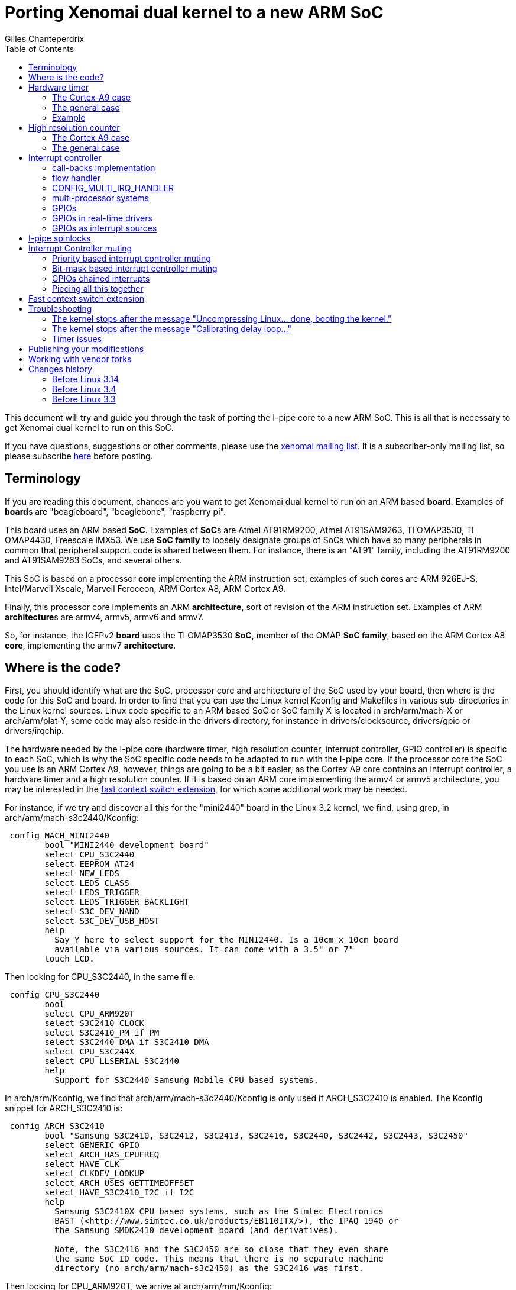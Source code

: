 :author:	Gilles Chanteperdrix
:categories:	Core
:tags:		i-pipe, arm
:toc:

Porting Xenomai dual kernel to a new ARM SoC
============================================

This document will try and guide you through the task of porting
the I-pipe core to a new ARM SoC. This is all that is necessary to get
Xenomai dual kernel to run on this SoC.

If you have questions, suggestions or other comments, please use the
mailto:xenomai@xenomai.org[xenomai mailing list]. It is a
subscriber-only mailing list, so please subscribe
https://xenomai.org/mailman/listinfo/xenomai/[here] before posting.

[[terminology]]
Terminology
-----------

If you are reading this document, chances are you want to get Xenomai
dual kernel to run on an ARM based *board*. Examples of **board**s are
"beagleboard", "beaglebone", "raspberry pi".

This board uses an ARM based *SoC*. Examples of **SoC**s are Atmel
AT91RM9200, Atmel AT91SAM9263, TI OMAP3530, TI OMAP4430, Freescale
IMX53. We use *SoC family* to loosely designate groups of SoCs which
have so many peripherals in common that peripheral support code is
shared between them. For instance, there is an "AT91" family,
including the AT91RM9200 and AT91SAM9263 SoCs, and several others.

This SoC is based on a processor *core* implementing the ARM instruction
set, examples of such **core**s are ARM 926EJ-S, Intel/Marvell Xscale,
Marvell Feroceon, ARM Cortex A8, ARM Cortex A9.

Finally, this processor core implements an ARM *architecture*, sort of
revision of the ARM instruction set. Examples of ARM **architecture**s are
armv4, armv5, armv6 and armv7.

So, for instance, the IGEPv2 *board* uses the TI OMAP3530 *SoC*,
member of the OMAP *SoC family*, based on the ARM Cortex A8 *core*,
implementing the armv7 *architecture*.

[[where-is-the-code]]
Where is the code?
------------------

First, you should identify what are the SoC, processor core and
architecture of the SoC used by your board, then where is the code for
this SoC and board. In order to find that you can use the Linux kernel
Kconfig and Makefiles in various sub-directories in the Linux kernel
sources. Linux code specific to an ARM based SoC or SoC family X is
located in arch/arm/mach-X or arch/arm/plat-Y, some code may also reside
in the drivers directory, for instance in drivers/clocksource,
drivers/gpio or drivers/irqchip.

The hardware needed by the I-pipe core (hardware timer, high resolution
counter, interrupt controller, GPIO controller) is specific to each SoC,
which is why the SoC specific code needs to be adapted to run with the
I-pipe core. If the processor core the SoC you use is an ARM Cortex A9,
however, things are going to be a bit easier, as the Cortex A9 core
contains an interrupt controller, a hardware timer and a high resolution
counter. If it is based on an ARM core implementing the armv4 or armv5
architecture, you may be interested in the
link:#Fast_context_switch_extension[fast context switch extension], for
which some additional work may be needed.

For instance, if we try and discover all this for the "mini2440" board
in the Linux 3.2 kernel, we find, using grep, in
arch/arm/mach-s3c2440/Kconfig:

-------------------------------------------------------------------------------
 config MACH_MINI2440
	bool "MINI2440 development board"
	select CPU_S3C2440
	select EEPROM_AT24
	select NEW_LEDS
	select LEDS_CLASS
	select LEDS_TRIGGER
	select LEDS_TRIGGER_BACKLIGHT
	select S3C_DEV_NAND
	select S3C_DEV_USB_HOST
	help
	  Say Y here to select support for the MINI2440. Is a 10cm x 10cm board
	  available via various sources. It can come with a 3.5" or 7"
	touch LCD.
-------------------------------------------------------------------------------

Then looking for CPU_S3C2440, in the same file:

-------------------------------------------------------------------------------
 config CPU_S3C2440
	bool
	select CPU_ARM920T
	select S3C2410_CLOCK
	select S3C2410_PM if PM
	select S3C2440_DMA if S3C2410_DMA
	select CPU_S3C244X
	select CPU_LLSERIAL_S3C2440
	help
	  Support for S3C2440 Samsung Mobile CPU based systems.
-------------------------------------------------------------------------------

In arch/arm/Kconfig, we find that arch/arm/mach-s3c2440/Kconfig is only
used if ARCH_S3C2410 is enabled. The Kconfig snippet for ARCH_S3C2410
is:

-------------------------------------------------------------------------------
 config ARCH_S3C2410
	bool "Samsung S3C2410, S3C2412, S3C2413, S3C2416, S3C2440, S3C2442, S3C2443, S3C2450"
	select GENERIC_GPIO
	select ARCH_HAS_CPUFREQ
	select HAVE_CLK
	select CLKDEV_LOOKUP
	select ARCH_USES_GETTIMEOFFSET
	select HAVE_S3C2410_I2C if I2C
	help
	  Samsung S3C2410X CPU based systems, such as the Simtec Electronics
	  BAST (<http://www.simtec.co.uk/products/EB110ITX/>), the IPAQ 1940 or
	  the Samsung SMDK2410 development board (and derivatives).

	  Note, the S3C2416 and the S3C2450 are so close that they even share
	  the same SoC ID code. This means that there is no separate machine
	  directory (no arch/arm/mach-s3c2450) as the S3C2416 was first.
-------------------------------------------------------------------------------

Then looking for CPU_ARM920T, we arrive at arch/arm/mm/Kconfig:

-------------------------------------------------------------------------------
 config CPU_ARM920T
	bool "Support ARM920T processor" if ARCH_INTEGRATOR
	select CPU_32v4T
	select CPU_ABRT_EV4T
	select CPU_PABRT_LEGACY
	select CPU_CACHE_V4WT
	select CPU_CACHE_VIVT
	select CPU_CP15_MMU
	select CPU_COPY_V4WB if MMU
	select CPU_TLB_V4WBI if MMU
	help
	  The ARM920T is licensed to be produced by numerous vendors,
	  and is used in the Cirrus EP93xx and the Samsung S3C2410.

	  Say Y if you want support for the ARM920T processor.
	  Otherwise, say N.
-------------------------------------------------------------------------------

So, finally, the "mini2440" board uses the Samsung S3C2440 *SoC*, member
of the Samsung S3C2410 *SoC family*, based on an ARM 920T *core*,
implementing the armv4 *architecture*.

In order to find where is the code for this SoC, we have to look for the
following symbols in Makefiles under the arch/arm directory:
-------------------------------------------------------------------------------
 CONFIG_MACH_MINI2440
 CONFIG_CPU_S3C2440
 CONFIG_ARCH_S3C2410
-------------------------------------------------------------------------------

The CONFIG_ARCH_S3C2410 symbols also gets the following symbol defined:
-------------------------------------------------------------------------------
 CONFIG_PLAT_S3C24XX
-------------------------------------------------------------------------------

Finding this out may be a bit hard, but a simple way is to grep
CONFIG_PLAT in the kernel configuration file (.config).

So, finally, exploring the arch/arm/Makefile, we find:

-------------------------------------------------------------------------------
 machine-$(CONFIG_ARCH_S3C2410) := s3c2410 s3c2412 s3c2416 s3c2440 s3c2443

 plat-$(CONFIG_PLAT_S3C24XX) := s3c24xx samsung
-------------------------------------------------------------------------------

Which tells us that files in the following directories are used for the
"mini2440" board:
-------------------------------------------------------------------------------
 arch/arm/mach-s3c2410
 arch/arm/mach-s3c2412
 arch/arm/mach-s3c2416
 arch/arm/mach-s3c2440
 arch/arm/mach-s3c2443
 arch/arm/plat-s3c24xx
 arch/arm/plat-samsung
-------------------------------------------------------------------------------

The file really specific to the "mini2440" board being:
arch/arm/mach-s3c2440/mach-mini2440.c In particular, it contains the
MACHINE_START/MACHINE_END declaration which will be useful in the rest
of this document.

[[hardware-timer]]
Hardware timer
--------------

In order to implement its timer services, Xenomai needs a hardware timer
which can be programmed to tick, as precisely as possible, at a certain
date. In other words, a timer programmable in one-shot mode. Support for
this hardware timer is provided by the I-pipe core patch in the form of
a structure of type "struct ipipe_timer".

On ARM, for most SoCs, the hardware timer details are specific to each
SoC or SoC family, so, this "struct ipipe_timer" must be added on a SoC
per SoC basis. There are several ways, however, to provide this
structure to the I-pipe core.

[[the-cortex-a9-case]]
The Cortex-A9 case
~~~~~~~~~~~~~~~~~~

If the SoC you use is not based on the ARM Cortex A9 core, skip to the
link:#The_general_case[next section]. In case of SoCs based on the ARM
Cortex A9 core, the hardware timer is provided by the processor core,
and not specific to the SoC, so, the timer code has already been
modified to provide the "struct ipipe_timer" structure to the I-pipe
core, in the file arch/arm/kernel/smp_twd.c. However, you should make
sure that the Linux kernel compiles and uses the ARM Cortex A9 hardware
timer code when compiled for the SoC you use.

For that, you should make sure that the smp_twd timer is
registered. If your board uses device tree, you should see if it
declares a clock source with a "compatible" string containing
"twd-timer". If your board uses a static board file, starting with
link:#before_3.3[Linux 3.3] it should call the
twd_local_timer_register() function.

If the SoC you use does not use the smp_twd timer and there is no
kernel configuration option allowing to select it, you will have to
register per-cpu timers using link:#The_general_case[next section].

Another issue with the Cortex A9 hardware timer is that Linux support
code for this timer, when patched with the I-pipe core patch, gives
imprecise timer frequency calibration results, resulting in timer
issues (namely, early shots). In order to avoid this imprecise
calibration, the Linux kernel allows passing the known frequency of
the smp_twd timer.

Starting with Linux 3.8, this clock frequency may be passed through
the device tree if the smp_twd timer is registered through the device
tree. If the timer is registered statically, starting with
link:#before_3.3[Linux 3.3] the smp_twd timer could get the frequency
from a clock named "smp_twd".

So, early I-pipe core patches contained declarations of the "smp_twd"
clock for the various supported SoCs. This declaration was SoC
specific, since the clocks implementation was specific to each SoC,
but usually, adding this new clock meant declaring a new structure for
it, and registering this structure in an array. For instance, in the
case of OMAP4430, arch/arm/mach-omap2/clock44xx_data.c was modified to
add the code:

-------------------------------------------------------------------------------
 static struct clk smp_twd = {
       .name           = "smp_twd",
       .parent         = &dpll_mpu_ck,
       .ops            = &clkops_null,
       .fixed_div      = 2,
       .recalc         = &omap_fixed_divisor_recalc,
 };

 /* ... */

	CLK(NULL,               "smp_twd",      &smp_twd,               CK_443X),
-------------------------------------------------------------------------------

In the case of the mx6q, we added to arch/arm/mach-imx/clock-imx6q.c the
following code:

-------------------------------------------------------------------------------
 static unsigned long twd_clk_get_rate(struct clk *clk)
 {
	return clk_get_rate(clk->parent) / 2;
 }

 static struct clk twd_clk = {
	.parent = &arm_clk,
	.get_rate = twd_clk_get_rate,
 };

 /* ... */

	_REGISTER_CLOCK(NULL, "smp_twd", twd_clk),
-------------------------------------------------------------------------------

[[the-general-case]]
The general case
~~~~~~~~~~~~~~~~

You should look for the hardware timer support code for your SoC.
Usually, this may be found in drivers/clocksource or
arch/arm/mach-X/time.c or arch/arm/plat-Y/time.c. Starting with Linux
3.9, the timer devices may be registered via device tree. If your
board uses a device tree file, look for a device with a compatible
string containing "-timer" and try and find the corresponding file in
one of the places mentioned above.

For a long time, now, Linux has been using the "clock_event"
infrastructure as the preferred way to provide support for a SoC
hardware timer.

So, if your board does not use a device tree file, you can first try
to look for the definition of a variable of type "struct
clock_event_device".

If that does not work, the way to systematically find the timer used
by your board if it does not use a device tree file is to start from
the board file (usually arch/arm/mach-X/board-Y.c) for your board, and
in between the MACHINE_START/MACHINE_END declarations, look at the
variable used for the "timer" member. This variable is of type "struct
sys_timer" and contains at least one call-back named "init". The place
where this function is implemented is usually where you will find the
timer support code.

For instance, in the case of the mini2440 board, the board file is
arch/arm/mach-s3c2440/mach-mini2440.c and contains the code:

-------------------------------------------------------------------------------
 MACHINE_START(MINI2440, "MINI2440")
	/* Maintainer: Michel Pollet <buserror@gmail.com> */
	.atag_offset    = 0x100,
	.map_io         = mini2440_map_io,
	.init_machine   = mini2440_init,
	.init_irq       = s3c24xx_init_irq,
	.timer          = &s3c24xx_timer,
 MACHINE_END
-------------------------------------------------------------------------------

So, we should look for the definition of the "s3c24xx_timer" variable.
This variable is defined in arch/arm/plat-samsung/time.c and the "init"
member is "s3c2410_timer_init", defined in the same file.

Now, if the hardware timer support code uses the "clock_event"
infrastructure, and, additionally, implements support for the one-shot
mode (the "features" member of the clock_event_device structure contains
CLOCK_EVT_FEAT_ONESHOT), your job will be easy. Otherwise, you should
find the SoC data-sheet or reference guide containing the documentation
for the hardware timer registers, and try to find out what type it is
(decrementer or free-running counter with match register), and how to
use it in one-shot mode.

You have to decide finally if you choose to share the hardware timer
used by Linux with Xenomai, or if you are going to use a different
hardware timer (some SoC have several hardware timers available). As a
rule of thumb, if you are going to implement
link:#Interrupt_Controller_muting[interrupt controller muting], it is
better to use a different hardware timer for Linux and Xenomai,
otherwise it is better to use the same timer.

The "struct ipipe_timer" structure, defined in
include/linux/ipipe_tickdev.h contains the following members:

* `int irq`

This is the number of the irq used for the timer interrupt. Providing it
is mandatory.

* `void (*request)(struct ipipe_timer *timer, int steal)`

This call-back is called by the I-pipe core when Xenomai starts using
the hardware timer. It should set the hardware timer to one-shot mode.
The "steal" parameter is true if Xenomai is starting to use a timer
which was already in use by Linux.

If the hardware timer support code for Linux uses the clock_event
infrastructure, supports one-shot mode, and the I-pipe core is going to
use the same timer as Linux, this call-back may be omitted, the I-pipe
core is going to use a default call-back which calls the "set_mode"
member of the clock_event_device structure.

* `int (*set)(unsigned long ticks, void *timer)`

This call-back is called by the I-pipe core every time Xenomai needs to
reprogram the hardware timer. It should program the hardware timer to
elapse in "ticks" ticks. For instance, if the hardware timer is based on
a decrementer, this call-back should set the decrementer register with
the "ticks" value. If the hardware timer is based on a free-running
counter and a match register, this call-back should set the match
register to the sum of the current value of the free-running counter and
the "ticks" parameter. This function should return 0 in case of success
or a negative value in case of too short delay (in case of a
free-running counter and a match register, this can be detected by
re-reading the free-running counter after having programmed the match
register, if the free-running counter has now passed the match register
value, the delay was too short, and the programming may have failed).

If the hardware timer support code for Linux uses the clock_event
infrastructure, supports one-shot mode, and the I-pipe core is going to
use the same timer as Linux, this call-back may be omitted, the I-pipe
core is going to use the "set_next_event" member of the
clock_event_device structure. Care must be taken however that this
call-back is called from Xenomai context, so the set_next_event should
not call any Linux services, such as spinlock services, otherwise a
separate call-back must be implemented (or in case of a spinlock, the
spinlock turned into an link:#I_Pipe_spinlocks[I-pipe spinlock]).

* `void (*ack)(void)`

This call-back is called by the I-pipe core upon timer interrupt, and it
should acknowledge the timer interrupt at hardware timer level. It is
almost always necessary to provide this call-back.

If the hardware timer is shared with Linux, the code to do this is
generally contained in the Linux timer interrupt, so the Linux timer
interrupt should be modified to only acknowledge the timer interrupt if
the timer is not controlled by Xenomai. See the link:#Example[example]
for a way to do this avoiding to duplicate the timer acknowledgement
code.

* `void (*release)(struct ipipe_timer *timer)`

This call-back is called by the I-pipe core when Xenomai stops
controlling the hardware timer. It should restore the timer to its state
at the time when the "request" call-back was called. For instance, if
the timer was running in periodic mode, and the "request" call-back put
it in one-shot mode, this call-back should set it again to periodic
mode.

If the hardware timer support code for Linux uses the clock_event
infrastructure, supports one-shot mode, and the I-pipe core is going to
use the same timer as Linux, this call-back may be omitted, the I-pipe
core is going to use a default call-back which calls the "set_mode"
member of the clock_event_device structure.

* `const char *name`

Name of the timer, for information printed in the /proc/xenomai/timer
file.

If the hardware timer support code for Linux uses the clock_event
infrastructure and the I-pipe core is going to use the same timer as
Linux, this variable may be omitted, the same name as the Linux
clock_event device will be used.

* `unsigned rating`

"rating" of the timer. If support for several hardware timers is
provided with different ratings, the one with the highest rating will be
used by Xenomai.

If the hardware timer support code for Linux uses the clock_event
infrastructure and the I-pipe core is going to use the same timer as
Linux, this variable may be omitted, the same value as the Linux
clock_event device will be used.

* `unsigned long freq`

frequency of the hardware timer. Generally this value should be obtained
from the clock framework (using the function clk_get_rate and the
"struct clk" pointer to the clock used by the timer).

If the hardware timer support code for Linux uses the clock_event
infrastructure and the I-pipe core is going to use the same timer as
Linux, this variable may be omitted, the same value as the Linux
clock_event device will be used.

* `unsigned min_delay_ticks`

The hardware timer minimum delay as a count of ticks. Almost all timers
based on free-running counters and match register have a threshold below
which they can not be programmed. When you program such a timer with a
too short value, the free-running counter will need to wrap before it
matches the match register again, so the timer will appear to be stopped
for a long time, then suddenly restart.

In case when this minimum delay is known as a real-time duration and not
a count of ticks, the "ipipe_timer_ns2ticks" can be used, the "freq"
member of the "struct ipipe_timer" structure must have been set prior to
that.

If the hardware timer support code for Linux uses the clock_event
infrastructure and the I-pipe core is going to use the same timer as
Linux, this variable may be omitted, the same value as the Linux
clock_event device will be used.

* `const struct cpumask *cpumask`

A cpumask containing the set of cpus where this timer will be run. On
SMP systems, there should be several "struct ipipe_timer" structures
defined, each with only one cpu in the cpumask member.

If the hardware timer support code for Linux uses the clock_event
infrastructure and the I-pipe core is going to use the same timer as
Linux, this variable may be omitted, the same value as the Linux
clock_event device will be used.

Once this structure is defined, there are two ways to register it to the
I-pipe core:

* if the hardware timer support code for Linux uses the clock_event
infrastructure and the I-pipe core is going to use the same hardware
timer as Linux, the member "ipipe_timer" of the "clock_event_device"
structure should be set to this structure, and the structure will be
registered by "clockevents_register_device".
* otherwise, the ipipe_timer_register service should be called, passing
a pointer to the structure.

[[example]]
Example
~~~~~~~

As an example, let us look at the OMAP3 code in the I-pipe core for
Linux 3.2. The unmodified Linux code is as this:

-------------------------------------------------------------------------------
 static irqreturn_t omap2_gp_timer_interrupt(int irq, void *dev_id)
 {
	struct clock_event_device *evt = &clockevent_gpt;

	__omap_dm_timer_write_status(&clkev, OMAP_TIMER_INT_OVERFLOW);

	evt->event_handler(evt);
	return IRQ_HANDLED;
 }
-------------------------------------------------------------------------------

The call to "__omap_dm_timer_write_status" acknowledges the interrupt
hardware timer level.

-------------------------------------------------------------------------------
 static struct clock_event_device clockevent_gpt = {
	.name           = "gp timer",
	.features       = CLOCK_EVT_FEAT_PERIODIC | CLOCK_EVT_FEAT_ONESHOT,
	.shift          = 32,
	.set_next_event = omap2_gp_timer_set_next_event,
	.set_mode       = omap2_gp_timer_set_mode,
 };
-------------------------------------------------------------------------------

This shows that the Linux hardware timer support code supports one-shot
mode, and closer inspection reveals that omap2_gp_timer_set_next_event
does not call any Linux service which can not be called from real-time
domain, so, this timer can be shared with Xenomai. The I-pipe core
modifies this code in the following way:

-------------------------------------------------------------------------------
 static void omap2_gp_timer_ack(void)
 {
	__omap_dm_timer_write_status(&clkev, OMAP_TIMER_INT_OVERFLOW);
 }

 static irqreturn_t omap2_gp_timer_interrupt(int irq, void *dev_id)
 {
	struct clock_event_device *evt = &clockevent_gpt;

	if (!clockevent_ipipe_stolen(evt))
		omap2_gp_timer_ack();

	evt->event_handler(evt);
	return IRQ_HANDLED;
 }

 #ifdef CONFIG_IPIPE
 static struct ipipe_timer omap_itimer = {
	.ack = omap2_gp_timer_ack,
 };
 #endif /* CONFIG_IPIPE */

 static struct clock_event_device clockevent_gpt = {
	.name           = "gp timer",
	.features       = CLOCK_EVT_FEAT_PERIODIC | CLOCK_EVT_FEAT_ONESHOT,
	.shift          = 32,
	.set_next_event = omap2_gp_timer_set_next_event,
	.set_mode       = omap2_gp_timer_set_mode,
 };

 static void __init omap2_gp_clockevent_init(int gptimer_id,
						const char *fck_source)
 {
	/* ... */
 #ifdef CONFIG_IPIPE
	/* ... */
		omap_itimer.irq = clkev.irq;
		omap_itimer.min_delay_ticks = 3;
		clockevent_gpt.ipipe_timer = &omap_itimer;
	/* ... */
 #endif /* CONFIG_IPIPE */

	clockevents_register_device(&clockevent_gpt);

	/* ... */
 }
-------------------------------------------------------------------------------

For other examples not relying on the clock_event infrastructure, see

* arch/arm/mach-at91/at91_ipipe.c, an example of 16 bits hardware timer
based on a free-running counter and a match register, different from the
one used by Linux
* arch/arm/plat-samsung/time.c, an example of 16 bits decrementer,
shared between Linux and Xenomai, but not using the clock_event
infrastructure.

[[high-resolution-counter]]
High resolution counter
-----------------------

Since Xenomai timer management is based on a timer running in one-shot
mode, and in order for applications to be able to measure short time
intervals, a high resolution counter is needed. Again, the hardware
which can be used for such purposes depends on the SoC. Since Xenomai
originated on the x86 processor architecture, this high resolution
counter is called tsc (short for timestamp counter). As in the case of
timer management, a structure exists named "struct __ipipe_tscinfo"
which must be filled and registered to the I-pipe core. You should also
ensure that the symbol "CONFIG_IPIPE_ARM_KUSER_TSC" gets selected. For
instance, in arch/arm/Kconfig, you find:

-------------------------------------------------------------------------------
 config PLAT_SPEAR
	bool "ST SPEAr"
	select ARM_AMBA
	select ARCH_REQUIRE_GPIOLIB
	select IPIPE_ARM_KUSER_TSC if IPIPE
	select CLKDEV_LOOKUP
	select CLKSRC_MMIO
	select GENERIC_CLOCKEVENTS
	select HAVE_CLK
	help
	  Support for ST's SPEAr platform (SPEAr3xx, SPEAr6xx and  SPEAr13xx).
-------------------------------------------------------------------------------

It is possible to implement support for a high resolution counter
without CONFIG_IPIPE_ARM_KUSER_TSC, as was the case for old I-pipe
patches, and as documented in old versions of this document. However
it is deprecated, and is not be supported by Xenomai 3.

[[the-cortex-a9-case-1]]
The Cortex A9 case
~~~~~~~~~~~~~~~~~~

If the SoC you use is not based on the ARM Cortex A9 core, skip to the
link:#The_general_case_2[next section]. In case of SoCs based on the ARM
Cortex A9 core, the hardware used as high resolution counter is provided
by the ARM core (we use the Cortex A9 "global timer"), and not specific
to the SoC, so, the code has already been modified to provide the
"struct __ipipe_tscinfo" structure to the I-pipe core, in the file
arch/arm/kernel/smp_twd.c.

Before link:#before_3.4[the I-pipe core for Linux 3.4], some
additional work was needed to register this high resolution counter.

[[the-general-case-1]]
The general case
~~~~~~~~~~~~~~~~

The "struct __ipipe_tscinfo" structure, defined in
arch/arm/include/asm/ipipe.h contains the following members:

* `unsigned type`

The type, possible values are:

** IPIPE_TSC_TYPE_FREERUNNING

the tsc is based on a free-running counter

** IPIPE_TSC_TYPE_DECREMENTER

the tsc is based on a decrementer

** IPIPE_TSC_TYPE_FREERUNNING_COUNTDOWN

the tsc is based on a free-running counter, counting down

** IPIPE_TSC_TYPE_FREERUNNING_TWICE

the tsc is based on a free-running counter which needs to be read
twice (it sometimes returns wrong values, but never twice in a row)

If the hardware you have at hand is not one of these, you need to

** add a define for the type of hardware you have
(IPIPE_TSC_TYPE_SOMETHING)

** add an implementation (in assembly) for reading this counter and
extending it to a 64 bits value. See arch/arm/kernel/ipipe_tsc_asm.S and
arch/arm/kernel/ipipe_tsc.c for more details. Note that the assembly
implementation is limited in size to 96 bytes, or 24 32 bits
instructions.


* `unsigned freq`

The counter frequency

* `unsigned long counter_vaddr`

The virtual address (in kernel-space) of the counter

* `unsigned long u.counter_paddr`

The physical address of the counter

* `unsigned long u.mask`

The mask of valid bits in the counter value.

For instance 0xffffffff for a 32 bits counter, or 0xffff for a 16 bits
counter. Only a limited set of values are supported for each counter
type. If you need an unsupported value, arch/arm/kernel/ipipe_tsc.c
and arch/arm/kernel/ipipe_tsc_asm.S must be modified.

Once a variable of type `__ipipe_tscinfo` is defined, it has to be
registered to the I-pipe core with `__ipipe_tsc_register`.

For instance, in arch/arm/mach-pxa/time.c, we have:

-------------------------------------------------------------------------------
 #ifdef CONFIG_IPIPE
 static struct __ipipe_tscinfo tsc_info = {
	.type = IPIPE_TSC_TYPE_FREERUNNING,
	.counter_vaddr = (unsigned long)io_p2v(0x40A00010UL),
	.u = {
		{
			.counter_paddr = 0x40A00010UL,
			.mask = 0xffffffff,
		},
	},
 };
 #endif /* CONFIG_IPIPE */

 static void __init pxa_timer_init(void)
 {
	/* ... */
 #ifdef CONFIG_IPIPE
	tsc_info.freq = clock_tick_rate;
	__ipipe_tsc_register(&tsc_info);
 #endif /* CONFIG_IPIPE */
	/* ... */
 }
-------------------------------------------------------------------------------

Since the tsc implementation extends the precision of the underlying
hardware counter to 64 bits, it also needs to be refreshed at a lower
period than the hardware counter wrap time. This refreshing is done by
the __ipipe_tsc_update() function, which starting from
link:#before_3.14[the I-pipe core for Linux 3.14] is called periodically.

If your hardware timer is based on a 16 bits counter, it is probably
not enough, and __ipipe_tsc_update() should be called in the I-pipe
timer "set" call-back, every time the hardware timer is programmed.
which should be called often enough.

[[interrupt-controller]]
Interrupt controller
--------------------

The I-pipe core needs to interact with the SoC interrupt controller, it
uses a deferred interrupt model, which means that when an interrupt
happens, it is first acknowledged and masked at the interrupt controller
level, it will be handled then unmasked at a later time, which is
slightly different from the way Linux handles interrupt, so require deep
modifications.

Fortunately, as for timer management, interrupt controllers
specificities are embedded in the "struct irq_chip" structure, and
interactions with them are implemented in a generic way, so almost no
modifications need to be done in the SoC specific code. Though, there
are a few things to which you should pay attention.

As in the case of the timer and high resolution counter, the Cortex A9
processor core contains an interrupt controller. So, if your SoC is
based on the Cortex A9 core, you can skip to
link:#config_Multi_Irq_Handler[the CONFIG_MULTI_IRQ_HANDLER section].

Otherwise, first try and find where is the code for the interrupt
controller management. Usually, it is in drivers/irqchip,
arch/arm/mach-X/irq.c or arch/arm/plat-Y/irq.c. As for hardware timer,
the irqchip may be registered through device tree, so you should look
in the SoC device tree file for a node with one of the "compatible"
strings passed to the IRQCHIP_DECLARE macro in the kernel sources. For
a static board file, look for definitions of variables of the "struct
irq_chip" type in the board files.

[[call-backs-implementation]]
call-backs implementation
~~~~~~~~~~~~~~~~~~~~~~~~~

First look at the implementation "struct irq_chip" structure members
"irq_eoi", "irq_ack", "irq_mask", "irq_unmask". These functions will be
called from real-time domain, so should not call any Linux services. In
particular, if these functions use a spinlock (as may be useful on
multi-processor systems), this spinlock should be turned into an
link:#I_Pipe_spinlocks[I-pipe spinlock].

For an example, see arch/arm/common/gic.c

[[flow-handler]]
flow handler
~~~~~~~~~~~~

Second, look at what "flow handler" is used for handling irqs. Possible
flow handlers are "handle_level_irq", "handle_edge_irq",
"handle_fasteoi_irq", "handle_percpu_devid_irq", etc...

If the flow handler is "handle_fasteoi_irq" the implementation of the
"struct irq_chip" members should be modified:

* the irq_mask handler should call ipipe_lock_irq before accessing the
interrupt controller registers
* the irq_unmpask handler should call ipipe_unlock_irq after having
accessed the interrupt controller registers
* an irq_hold handler should be added (when CONFIG_IPIPE is enabled)
having the same effect as the irq_mask handler (but without the call to
ipipe_lock_irq), and the irq_eoi handler.
* an irq_release handler should be added (when CONFIG_IPIPE is enabled)
having the same effect as the irq_unmask handler, without the call to
ipipe_unlock_irq.

For an example of such modifications, see arch/arm/common/gic.c

If the flow handler is "handle_edge_irq", and the systems locks up when
the first interrupt happens, try replacing "handle_edge_irq" with
"handle_level_irq".

[[config-multi-irq-handler]]
CONFIG_MULTI_IRQ_HANDLER
~~~~~~~~~~~~~~~~~~~~~~~~

If the SoC you use enables this option, look in the board file between
the MACHINE_START and MACHINE_END declarations for the "handle_irq"
member. The implementation of this function should be in the interrupt
controller file, and should be a loop decoding interrupts numbers by
reading hardware registers, and calling "handle_IRQ".

You should make sure that the code does not call any Linux functions
forbidden to real-time domain, then replace the call to "handle_IRQ",
with a call to "ipipe_handle_multi_irq".

On SMP systems, the call to "handle_IPI" should be replaced with a call
to "ipipe_handle_multi_ipi".

For instance, in Linux 3.2 file arch/arm/plat-mxc/gic.c, we have:
-------------------------------------------------------------------------------
 asmlinkage void __exception_irq_entry gic_handle_irq(struct pt_regs *regs)
 {
	u32 irqstat, irqnr;

	do {
		irqstat = readl_relaxed(gic_cpu_base_addr + GIC_CPU_INTACK);
		irqnr = irqstat & 0x3ff;
		if (irqnr == 1023)
			break;

		if (irqnr > 15 && irqnr < 1021)
			ipipe_handle_multi_irq(irqnr, regs);
 #ifdef CONFIG_SMP
		else {
			writel_relaxed(irqstat, gic_cpu_base_addr +
						GIC_CPU_EOI);
			ipipe_handle_multi_ipi(irqnr, regs);
		}
 #endif
	} while (1);
 }
-------------------------------------------------------------------------------

[[multi-processor-systems]]
multi-processor systems
~~~~~~~~~~~~~~~~~~~~~~~

On multi-processor systems, starting with link:#before_3.4[the I-pipe
core for Linux 3.4], IPIs are mapped to VIRQs, and nothing needs to be
added to the SoC support.

[[gpios]]
GPIOs
~~~~~

Most SoCs have GPIOs. In the context of Xenomai, they are interesting
for two reasons:

* they may be used by real-time drivers as input our output for
communicating with peripherals externals to the SoC;
* they may be used as interrupt sources.

[[gpios-in-real-time-drivers]]
GPIOs in real-time drivers
~~~~~~~~~~~~~~~~~~~~~~~~~~

As for hardware timers and interrupt controllers, the specificities of a
GPIO controller are embedded in a structure, this one name "struct
gpio_chip". You usually find the definition for the SoC you use in one
of the files: drivers/gpio-X.c, arch/arm/mach-Y/gpio.c,
arch/arm/plat-Z/gpio.c.

This handlers are then accessible using the "gpiolib" infrastructure.

For instance, the "struct gpio_chip" contains a "get" members which get
called when using the function "gpio_get_value".

You should first check that the implementation of the function members
of the "struct gpio_chip" structure do not use Linux services which can
not be used from real-time domain. If this is the case:

* if the implementation of these handlers need to communicate with an
I2C or SPI chip, the code as it is needs significant changes to be made
available to real-time drivers, starting with rewriting the driver for
the I2C or SPI controller as a driver running in real-time domain;

* if the implementation of these handlers simply uses a spinlock, the
spinlock may be turned into an link:#I_Pipe_spinlocks[I-pipe spinlock]
(pay attention, however, that there is not other Linux service called,
or actions which may take an unbounded time when holding the spinlock).

[[gpios-as-interrupt-sources]]
GPIOs as interrupt sources
~~~~~~~~~~~~~~~~~~~~~~~~~~

Most SoCs have so many GPIOs, that each one can not have a separate
line at the interrupt controller level, so they are multiplexed. What
happens then is that there is a single line for a whole GPIO bank, the
interrupt handler for this irq line should read a GPIO controller
register to find out which of the GPIOs interrupts are pending, then
invoke the handler for each of them. The mechanism used by the Linux
kernel to handle this situation is called "chained interrupts", you
can find whether the SoC you use in this case if it calls the function
"irq_set_chained_handler".  It is usually found in
drivers/gpio/gpio-X.c, arch/arm/mach-Y/gpio.c, arch/arm/plat-Z/gpio.c,
arch/arm/mach-X/irq.c, or arch/arm/plat-Y/irq.c.

What will happen with the I-pipe core, is that the handler registered
with "irq_set_chained_handler" will be called in real-time context, so
should not use any Linux service which can not be used from real-time
context, in particular, calls to "generic_handle_irq", should be
replaced with calls to "ipipe_handle_demuxed_irq".

When GPIOs are used as interrupt sources, a "struct irq_chip" is
defined, allowing the kernel to see the GPIOs controller as an interrupt
controller, so, most of what is said in the
link:#Interrupt_controller["Interrupt controller" section] also applies
to the GPIO controller. Most of the time, though, the "flow handler" for
these interrupts is "handle_simple_irq", and nothing needs to be done.

[[i-pipe-spinlocks]]
I-pipe spinlocks
----------------

Occasionally, some spinlocks need to be shared between the real-time and
Linux domains. We have talked about this in the
link:#Hardware_timer["Hardware timer"],
link:#Interrupt_controller["Interrupt controller"] and
link:#GPIOs["GPIOs"] sections.

However, beware, this is not a panacea, care must be taken to not call
any Linux service while holding this spinlock, or anything that may take
an unbounded time, you risk breaking determinism.

Xenomai provides several macros to turn a spinlock into an I-pipe
spinlock.

[cols=",",]
|==============================================================
|Linux code |Should be replaced with
|`extern raw_spinlock_t foo` |`IPIPE_DECLARE_RAW_SPINLOCK(foo)`
|`DEFINE_RAW_SPINLOCK(foo)` |`IPIPE_DEFINE_RAW_SPINLOCK(foo)`
|`extern spinlock_t foo` |`IPIPE_DECLARE_SPINLOCK(foo)`
|`DEFINE_SPINLOCK(foo)` |`IPIPE_DEFINE_SPINLOCK(foo)`
|==============================================================

For instance, in arch/arm/common/gic.c

-------------------------------------------------------------------------------
 static DEFINE_SPINLOCK(irq_controller_lock);
-------------------------------------------------------------------------------

is replaced with:

-------------------------------------------------------------------------------
 static IPIPE_DEFINE_SPINLOCK(irq_controller_lock);
-------------------------------------------------------------------------------

Also, in addition to the usual spin_lock, spin_unlock,
spin_lock_irqsave, spin_unlock_irqrestore, the I-pipe core provides the
spin_lock_irqsave_cond, spin_unlock_irqrestore_cond. These services are
replaced with spin_lock_irqsave/spin_unlock_irqrestore when compiling
the Linux kernel with the I-pipe core enabled, and replaced with
spin_lock/spin_unlock, when the Linux kernel is compiled with the I-pipe
core disabled.

It is useful, when spin_lock/spin_unlock are used in a section of the
Linux code which may access resources shared with interrupt handlers,
but is protected from the interrupt handlers because the Linux
interrupts are disabled. When running the I-pipe core, and the interrupt
handler may run in real-time domain, when this section will run
protected from Linux interrupts, it will not be protected from real-time
domain interrupts, hence the spin_lock/spin_unlock need to be turned
into spin_lock_irqsave_cond/spin_unlock_irqrestore_cond.

One such instance happens in arch/arm/common/gic.c where the "struct
irq_chip", "irq_hold", "irq_release" handlers will be called from
real-time context and will take the "irq_controller_lock" spinlock, so
every other use of this spinlock should be turned into a call to
spin_lock_irqsave_cond/spin_unlock_irqrestore_cond.

[[interrupt-controller-muting]]
Interrupt Controller muting
---------------------------

This is an optional feature which should be ignored when first porting
the I-pipe core to a new SoC. Everything else should be implemented,
tested, and only then interrupt controller muting should be added and
tested, this will avoid mixing issues from different sources.

The idea behind Interrupt Controller muting is that when a Xenomai
thread runs in the real-time domain, the I-pipe core deferred interrupt
model is such that, if a non real-time interrupt happens (any Linux
interrupt for instance), it will be acknowledged and masked at the
interrupt controller level, marked pending for the Linux domain, and
only handled when the Xenomai thread will suspend. While doing all this
does not threaten the determinism of Xenomai, on low-end machines these
actions may add-up to a significant amount of time, which may influence
the average interrupt latency.

So, the idea of interrupt controller muting is to preemptively disable
non real-time interrupts at the interrupt controller level when a
Xenomai thread is activated in the real-time domain. Of course, this
only makes sense if the interrupt controller allows disabling many
interrupts by one write to a hardware register, but this is the case for
most ARM SoCs.

In order to implement interrupt controller muting, as usual, the members
of a structure must be implemented, and this structure registered to the
I-pipe core. The structure in question is "struct ipipe_mach_pic_muter".
There are two types of implementations.

[[priority-based-interrupt-controller-muting]]
Priority based interrupt controller muting
~~~~~~~~~~~~~~~~~~~~~~~~~~~~~~~~~~~~~~~~~~

Some interrupts controller handle per-interrupt priority level. When an
interrupt is being handled (so, before the EOI has been sent to the
interrupt controller), lower priority interrupts are delayed. And what
is more interesting, some interrupts controller have a register allowing
to mask interrupts below a certain priority level. The advantage is that
a write to a single register will mask all non real-time interrupts,
whatever their number, compared to a write to a mask register where each
bit masks an interrupt which will mask only 32 or 64 interrupts at a
time.

In this case, two priority levels should be defined:

* a high level for real-time domain interrupts
* a low level for Linux domain interrupts.

When "muting" the interrupt controller, the interrupt controller masked
level should be set to a level blocking the low priority interrupts, but
not the high priority interrupts.

the call-backs should be implemented this way:

* `void (*enable_irqdesc)(struct ipipe_domain *ipd, unsigned irq)`

is called by the I-pipe core when a handler is registered for an
interrupt. The "ipd" parameter is the pointer to the domain for which
the interrupt handler is registered. So, `ipd == &pipe_root` is true for
interrupts in the Linux domain, and false for interrupts in the
real-time domain. As interrupts handlers for the Linux domain are all
registered systematically very early during the boot process, it is
sufficient to set the priority level of the irq "irq" to a high level if
ipd is the real-time domain pointer, or to a low level if
`ipd == &ipipe_root`.

* `void (*disable_irqdesc)(struct ipipe_domain *ipd, unsigned irq)`

will only be called when an interrupt handler is unregistered for the
real-time domain interrupt. It should reset the irq priority to the low
level.

* `void (*mute)(void)`

Should set the mask level to a level blocking the low priority
interrupts, but not the high level interrupts.

* `void (*unmute)(void)`

Should restore the default mask level not blocking any interrupt.

[[bit-mask-based-interrupt-controller-muting]]
Bit-mask based interrupt controller muting
~~~~~~~~~~~~~~~~~~~~~~~~~~~~~~~~~~~~~~~~~~

Most if not all ARM SoCs interrupt controller allow masking many
interrupts at once by writing a bit-mask to a register, where each bit
represents an interrupt. Of course, this means that only 32 or 64 irqs
are masked at once, so, a few register writes are needed to mask all non
real-time interrupts, but it is still relatively fast for interrupt
controllers with not to many interrupts.

To implement interrupt controller muting in this case, the strategy is
to take note when "muting" the interrupt controller of which Linux
domains interrupts are not currently masked, and masks them, and when
"unmuting", to only unmask the Linux domains interrupt which were not
masked at the muting time.

The "polarity" of the interrupt controller mask varies from SoC to SoC,
so, make sure to use the mask correctly. If you get this wrong, you can
get Linux domain masked interrupts unmasked when "unmuting" the
interrupt controller, and it may not necessarily trigger bugs
immediately.

Hence the call-backs implementation:

* `void (*enable_irqdesc)(struct ipipe_domain *ipd, unsigned irq)`

Starting with link:#before_3.4[Linux 3.4] the use of "irq domains"
makes it a bit difficult for the I-pipe core to automatically track
the type of interrupts, so, this callback should take note in a bit
field we will call `ic_root`, of which hardware interrupts do not have
a real-time handler. Since this callback is called early for all
possible Linux interrupts, it is enough to set bits for these
interrupts, and clear them for interrupts with real-time interrupts,
i.e. when `ipd != &ipipe_root`.

* `void (*disable_irqdesc)(struct ipipe_domain *ipd, unsigned irq)`

This function will only be called with `ipd != &ipipe_root`, so,
starting with link:#before_3.4[Linux 3.4], simply set the
corresponding bit in the `ic_root` bit field.

* `void (*mute)(void)`

Should compute the set of currently unmasked Linux domain
interrupts. In the `ic_root` bit field, the bit corresponding to an
irq is set to 1 only for Linux domain interrupts. You should apply a
bitwise and of this bit field and the negated "interrupt mask"
register, where a bit is 1 if the interrupt is masked (note that the
"polarity" of the interrupt controller registers may vary from SoC to
SoC, so be careful). The result of this operation should be stored in
a variable (which we will call `ic_muted` here). Then these interrupts
should be masked.  Depending on the chip, this may be done either by
writing directly to the interrupt mask register, or directly by
writing to an interrupt disable register. Which one is used does not
really matter.

* `void (*unmute)(void)`

Should unmask the interrupts in `ic_muted`.

[[gpios-chained-interrupts]]
GPIOs chained interrupts
~~~~~~~~~~~~~~~~~~~~~~~~

As we already said, GPIOs controllers can be considered as interrupt
controllers, but we have yet to see a GPIO controller implementing
interrupts priorities, so, interrupt controller muting for GPIO
controllers will almost always be of the "bit-mask" type. And since some
SoCs may have a large number of GPIOs, you may decide to simply skip
interrupt controller muting for chained interrupts, remember that the
I-pipe core still works if not all Linux domain interrupt sources are
masked when a thread runs in the real-time domain.

One easy thing to do, however, is to decide to mask the GPIO parent irq
at the parent interrupt controller level if a GPIO bank only has Linux
domain interrupts. This makes sense because on most setups, among the
many GPIOs, more will be used for Linux domain interrupts than for
real-time domain interrupts.

One other issue, is, in the "enable_irqdesc" call-back, to be able to
make the difference between GPIO interrupts and parent interrupt
controller interrupts. A way around is to retrieve the pointer to the
"struct irq_chip" structure associated with the "irq" parameter, and
compare it with the "struct irq_chip" structure associated with the GPIO
controller.

[[piecing-all-this-together]]
Piecing all this together
~~~~~~~~~~~~~~~~~~~~~~~~~

When the "struct ipipe_mach_pic_muter" is defined, it should be
registered using "ipipe_pic_muter_register". It is important to note
that this function should be called very early during the boot process,
otherwise the "enable_irqdesc" call-back does not get called for Linux
domain interrupts. The current implementation does this in the same
place as the hardware timer initializations.

For instance, we look at how the OMAP4 interrupt controller muting is
implemented in the I-pipe core for Linux 3.14. The interrupt controller
supports interrupt priorities. So, two priorities level are defined
(low numbers mean high priorities):

* 0x10 is used for high priority interrupts
* 0xa0 is used for low priority interrupts

Masking low priority interrupts is done by setting the interrupt
controller priority mask register to 0x90, an intermediate value.

The file arch/arm/common/gic.c, the code for the SoC interrupt
controller, contains:

-------------------------------------------------------------------------------
#if defined(CONFIG_IPIPE)
void gic_mute(void)
{
	writel_relaxed(0x90, gic_data_cpu_base(&gic_data[0]) + GIC_CPU_PRIMASK);
}

void gic_unmute(void)
{
	writel_relaxed(0xf0, gic_data_cpu_base(&gic_data[0]) + GIC_CPU_PRIMASK);
}

void gic_set_irq_prio(int irq, int hi)
{
	void __iomem *dist_base;
	unsigned gic_irqs;

	if (irq < 32) /* The IPIs always are high priority */
		return;

	dist_base = gic_data_dist_base(&gic_data[0]);;
	gic_irqs = readl_relaxed(dist_base + GIC_DIST_CTR) & 0x1f;
	gic_irqs = (gic_irqs + 1) * 32;
	if (gic_irqs > 1020)
		gic_irqs = 1020;
	if (irq >= gic_irqs)
		return;

	writeb_relaxed(hi ? 0x10 : 0xa0, dist_base + GIC_DIST_PRI + irq);
}
#endif /* CONFIG_IPIPE */
-------------------------------------------------------------------------------

The GPIO interrupts are also masked in the OMAP4 interrupt controller
muting implementation, using functions already defined in the GPIO
controller implementation. The file drivers/gpio/gpio-omap.c contains
code equivalent to:

-------------------------------------------------------------------------------
struct gpio_bank {
       /* ... */
#ifdef CONFIG_IPIPE
	unsigned nonroot;
	unsigned muted;
#endif
};

/* ... */

#if defined(CONFIG_IPIPE)
extern void gic_mute(void);
extern void gic_unmute(void);
extern void gic_set_irq_prio(int irq, int hi);

static inline void omap2plus_pic_set_irq_prio(int irq, int hi)
{
	struct irq_desc *desc = irq_to_desc(irq);
	struct irq_data *idata = irq_desc_get_irq_data(desc);

	/* ... */

#ifdef CONFIG_ARM_GIC
	if (ipipe_mach_omap == 4)
		gic_set_irq_prio(idata->hwirq, hi);
#endif /* gic */
}

static void omap2plus_enable_irqdesc(struct ipipe_domain *ipd, unsigned irq)
{
	struct irq_desc *desc = irq_to_desc(irq);
	struct irq_data *idata = irq_desc_get_irq_data(desc);
	struct irq_chip *chip = irq_data_get_irq_chip(idata);

	if (chip == &gpio_irq_chip) {
		/* It is a gpio. */
		struct gpio_bank *bank = irq_data_get_irq_chip_data(idata);

		if (ipd == &ipipe_root) {
			bank->nonroot &= ~(1 << idata->hwirq);
			if (bank->nonroot == 0)
				omap2plus_pic_set_irq_prio(bank->irq, 0);
		} else {
			bank->nonroot |= (1 << idata->hwirq);
			if (bank->nonroot == (1 << idata->hwirq))
				omap2plus_pic_set_irq_prio(bank->irq, 1);
		}
	} else
		omap2plus_pic_set_irq_prio(irq, ipd != &ipipe_root);
}

static void omap2plus_disable_irqdesc(struct ipipe_domain *ipd, unsigned irq)
{
	struct irq_desc *desc = irq_to_desc(irq);
	struct irq_data *idata = irq_desc_get_irq_data(desc);
	struct irq_chip *chip = irq_data_get_irq_chip(idata);

	if (chip == &gpio_irq_chip) {
		/* It is a gpio. */
		struct gpio_bank *bank = irq_data_get_irq_chip_data(idata);

		if (ipd != &ipipe_root) {
			bank->nonroot &= ~(1 << idata->hwirq);
			if (bank->nonroot == 0)
				omap2plus_pic_set_irq_prio(bank->irq, 0);
		}
	} else if (ipd != &ipipe_root)
		omap2plus_pic_set_irq_prio(irq, 0);
}

static inline void omap2plus_mute_gpio(void)
{
	struct gpio_bank *bank;
	unsigned muted;

	list_for_each_entry(bank, &omap_gpio_list, node) {
		if (bank->nonroot == 0)
			continue;

		muted = ~bank->nonroot;
		if (muted)
			muted &= _get_gpio_irqbank_mask(bank);
		bank->muted = muted;
		if (muted)
			_disable_gpio_irqbank(bank, muted);
	}
}
static inline void omap2plus_unmute_gpio(void)
{
	struct gpio_bank *bank;
	unsigned muted;

	list_for_each_entry(bank, &omap_gpio_list, node) {
		if (bank->nonroot == 0)
			continue;

		muted = bank->muted;
		if (muted)
			_enable_gpio_irqbank(bank, muted);
	}
}

/* ... */

#ifdef CONFIG_ARM_GIC
static void omap4_mute_pic(void)
{
	gic_mute();

	omap2plus_mute_gpio();
}

static void omap4_unmute_pic(void)
{
	omap2plus_unmute_gpio();

	gic_unmute();
}

void __init omap4_pic_muter_register(void)
{
	struct ipipe_mach_pic_muter muter = {
		.enable_irqdesc = omap2plus_enable_irqdesc,
		.disable_irqdesc = omap2plus_disable_irqdesc,
		.mute = omap4_mute_pic,
		.unmute = omap4_unmute_pic,
	};

	ipipe_pic_muter_register(&muter);
	ipipe_mach_omap = 4;
}
#endif /* GIC */

#endif /* CONFIG_IPIPE */
-------------------------------------------------------------------------------

"omap4_pic_muter_register" is then called in
arch/arm/mach-omap2/timer.c

[[fast-context-switch-extension]]
Fast context switch extension
-----------------------------

If the processor core you use implements the armv6 or armv7
architectures, you can skip to the link:#Troubleshooting[next section].

ARM SoCs using a processor core implementing the ARM architectures
previous to armv6 (so, armv4 or armv5) have instruction and data caches
of the VIVT type. The Linux kernel code for these processor cores
chooses to flush the caches at every context switch changing process.
But these cores contain an extension called FCSE (short for fast context
switch extension) allowing to avoid flushing the cache for some context
switches. The I-pipe core contains support for this extension, but some
additional work may be needed.

First you should check on what processor core the SoC you use is based,
then find the MMU support functions for this processor in
arch/arm/mm/proc-X.S, and look for the "switch_mm" function. If this
function implementation contains #ifdef CONFIG_ARM_FCSE*, then it is
already modified for FCSE support, and you can skip to the
link:#Troubleshooting[next section], otherwise, you may want to modify
it.

Two different possibilities are implemented:

* if CONFIG_ARM_FCSE_GUARANTEED is defined, the "switch_mm" function
should skip the caches flush (but not the TLB invalidation)
unconditionally;
* if CONFIG_ARM_FCSE_BEST_EFFORT is defined, the third "switch_mm"
function argument (available in the "r2" register), contains 1 if the
cache should be flushed or 0 if the flush should be skipped, so, the
assembly should be modified to test r2 value and skip the flush if
needed.

For instance, the MMU support functions for the ARM 920T processor core
is found in arch/arm/mm/proc-arm920.S, where we locate the function
"cpu_arm920_switch_mm":

-------------------------------------------------------------------------------
 ENTRY(cpu_arm920_switch_mm)
 #ifdef CONFIG_MMU
	 mov     ip, #0
 #ifdef CONFIG_ARM_FCSE_BEST_EFFORT
	 cmp     r2, #0
	 beq     3f
 #endif /* CONFIG_ARM_FCSE_BEST_EFFORT */
 #ifndef CONFIG_ARM_FCSE_GUARANTEED
 #ifdef CONFIG_CPU_DCACHE_WRITETHROUGH
	 mcr     p15, 0, ip, c7, c6, 0           @ invalidate D cache
 #else
 @ && 'Clean & Invalidate whole DCache'
 @ && Re-written to use Index Ops.
 @ && Uses registers r1, r3 and ip

	 mov     r1, #(CACHE_DSEGMENTS - 1) << 5 @ 8 segments
 1:      orr     r3, r1, #(CACHE_DENTRIES - 1) << 26 @ 64 entries
 2:      mcr     p15, 0, r3, c7, c14, 2          @ clean & invalidate D index
	 subs    r3, r3, #1 << 26
	 bcs     2b                              @ entries 63 to 0
	 subs    r1, r1, #1 << 5
	 bcs     1b                              @ segments 7 to 0
 #endif
	 mcr     p15, 0, ip, c7, c5, 0           @ invalidate I cache
	 mcr     p15, 0, ip, c7, c10, 4          @ drain WB
 #endif /* !CONFIG_ARM_FCSE_GUARANTEED */
 #ifdef CONFIG_ARM_FCSE_BEST_EFFORT
 3:
 #endif /* CONFIG_ARM_FCSE_BEST_EFFORT */
	 mcr     p15, 0, r0, c2, c0, 0           @ load page table pointer
	 mcr     p15, 0, ip, c8, c7, 0           @ invalidate I & D TLBs
 #endif
	 mov     pc, lr
-------------------------------------------------------------------------------

You should then compile a kernel with the CONFIG_ARM_FCSE_BEST_EFFORT
enabled, run the LTP test-suite and check that the test-suite results
are the same as when LTP is running on a kernel without the
CONFIG_ARM_FCSE option enabled.

[[troubleshooting]]
Troubleshooting
---------------

When you have modified the I-pipe core for supporting your board, try:

* to boot the kernel for your board compiled without CONFIG_IPIPE
enabled
* boot the kernel for your board compiled with CONFIG_IPIPE enabled but
without CONFIG_XENOMAI
* boot the kernel for your board compiles with CONFIG_IPIPE and
CONFIG_XENOMAI
* launch the latency test

If any of this step does not work correctly, do not go further, try and
debug the said step first.

Common issues include:

[[the-kernel-stops-after-the-message-uncompressing-linux]]
The kernel stops after the message "Uncompressing Linux... done, booting the kernel."
~~~~~~~~~~~~~~~~~~~~~~~~~~~~~~~~~~~~~~~~~~~~~~~~~~~~~~~~~~~~~~~~~~~~~~~~~~~~~~~~~~~~~

The screen remains blank, nothing happens. It means that the kernel has
a oops, or lock-up early during the boot process. In order to understand
what happens:

* enable CONFIG_DEBUG_LL and CONFIG_EARLY_PRINTK in the kernel
configuration, recompile the kernel

* add "earlyprintk" to the kernel parameters

The kernel messages should then be displayed immediately, and allow to
understand at what point in the boot process the kernel crashes or
locks up.

[[the-kernel-stops-after-the-message-calibrating-delay-loop]]
The kernel stops after the message "Calibrating delay loop..."
~~~~~~~~~~~~~~~~~~~~~~~~~~~~~~~~~~~~~~~~~~~~~~~~~~~~~~~~~~~~~~

It means that the timer interrupt is not ticking and that the delay
calibration routine is running an infinite loop at
`while (ticks == jiffies)` in the function calibrate_delay, file
init/calibrate.c

This probably means that changes you made to the hardware timer support
or interrupt controller code broke something. To help debugging this
situation, you can print any hardware timer or interrupt controller
register in the `while (ticks == jiffies)` loop.

[[timer-issues]]
Timer issues
~~~~~~~~~~~~

Most issues when porting the I-pipe core to a new ARM SoC are timer
issues, the timer is the hardest part to get right.

When you boot the kernel without CONFIG_IPIPE, the timer code should be
almost not modified, except maybe for timer acknowledgement, so, if at
this point the kernel does not work, it probably means that you got the
timer acknowledgement wrong.

When you boot the kernel with CONFIG_IPIPE, but without CONFIG_XENOMAI,
the timer stays under the control of the Linux kernel, so, if at this
point the kernel does not work, it probably means that something else
than the timer is wrong, most probably the interrupt controller.

When you boot the kernel with CONFIG_XENOMAI, Xenomai takes the control
of the hardware timer, using the "struct ipipe_timer" structure
call-backs, but only in order to maybe handle the Linux timer tick. So,
if at this point the kernel does not work, it probably means that the
implementation of these call-backs is wrong.

Finally, when running the "latency" test, the timer is really used to
activate Xenomai threads in the real-time domain. You should check that
the latency test prints a message every second, if it does not, it
probably means that the timer frequency is wrong, but in accordance with
the tsc frequency. A "drift" in the minimum and maximum latency values
indicates a mismatch between the timer and the tsc frequency. To large
maximum latency values indicates a probable unwanted masking section, or
some issue caused by the idle loop.

[[publishing-your-modifications]]
Publishing your modifications
-----------------------------

If you followed this HOWTO and have a working I-pipe core patch for the
ARM SoC you use, you may want to publish it. The advantage is that your
modifications will be integrated in the I-pipe core patch, ported to
later versions, and compile-tested. You then simply have to test the
newer version if you are interested in using it.

If you decide to do that, you should send your work to the
https://xenomai.org/mailman/listinfo/xenomai[Xenomai mailing list],
as a patch against the current I-pipe core branch, in-lined in the
mail body, making sure that your mail user agent does not wrap the
patch long lines (see Documentation/email-clients.txt for help on how
to avoid these issues).

A simple way to obtain this patch, is to use git to clone the I-pipe
core repository (git://git.xenomai.org/ipipe.git), work on a branch
derived from the ipipe-3.X branch, then generate the difference between
your work and the ipipe-3.X branch, for instance by committing your
work and using "git format-patch" to generate the patch. We only
accept patches following the Linux kernel coding style (documented in
Documentation/CodingStyle) and it may be a good idea to use
scripts/checkpatch.pl to check your patch for obvious mistakes before
submitting it.

[[vendor-forks]]
Working with vendor forks
-------------------------

It is common for ARM boards to be only fully supported by Linux kernel
forks. In order to handle this case, we accept support for these forks
as a set of two patches, a "pre" and a "post" patch. The "pre" patch
is applied to the kernel fork before the the I-pipe core path, the
"post" patch is applied after that. These "pre" and "post" patches
make it easy to upgrade the I-pipe core patch without any need to
change them.

In order to work with a vendor fork, you do not need to care right
away of these two patches. Simply start by merging the vendor fork
with the corresponding I-pipe branch. You will likely encounter merge
conflicts, fix them, and get the corresponding kernel working with
Xenomai. Commit this in a branch of yours, and keep this branch
preciously.

When that is done, here is how to generate the "pre" and "post" patches.
Let us suppose that the vendor kernel with which you are working is
tagged as "vendor", the corresponding vanilla kernel is tagged
"vanilla" and your precious working branch is called "precious".

The following sequence should help you generate the "pre" and "post"
patches:

-----------------------------------------------------------------------------
$ git checkout -b work vendor
$ patch -p1 --dry-run < /path/to/corresponding/ipipe.patch
-----------------------------------------------------------------------------

The result of the patch command should contain a list of files with
conflicts which will assume you put in a CONFLICTS_LIST variable. Then
do:

-----------------------------------------------------------------------------
$ git checkout vanilla $CONFLICT_LIST
$ git diff vendor > pre.patch
$ patch -p1 < /path/to/ipipe.patch
$ git commit -a -m patched
$ git diff work..precious > post.patch
-----------------------------------------------------------------------------

At this point, to verify your work, you can try the following
sequence:
-----------------------------------------------------------------------------
$ git checkout -b work2 vendor
$ patch -p1 < pre.patch
$ patch -p1 < /path/to/ipipe.patch
$ patch -p1 < post.patch
$ git diff precious
-----------------------------------------------------------------------------

No patch should result in conflicts, and the last command should not
show any difference. You can now send the `pre.patch` and `post.patch`
to the https://xenomai.org/mailman/listinfo/xenomai[Xenomai mailing list].

[[changes-history]]
Changes history
---------------

[[before-3.14]]
Before Linux 3.14
~~~~~~~~~~~~~~~~~

The I-pipe core did not call __ipipe_tsc_update() automatically, it
had to be called by the timer code. The usual choice was Linux timer
interrupt, and if that was not enough (for 16 bits timers for
instance), the I-pipe timer structure "set" callback.

[[before-3.4]]
Before Linux 3.4
~~~~~~~~~~~~~~~~

* The I-pipe core did not register the global timer high resolution
counter automatically, the following function had to be called:

-------------------------------------------------------------------------------
 void __cpuinit gt_setup(unsigned long base_paddr, unsigned bits)
-------------------------------------------------------------------------------

The first parameter is the physical address of the global timer, also
equal to the physical address to the smp_twd timer (the one used in
arch/arm/kernel/smp_twd.c for timer management) minus 0x400.

The second parameter "bits" indicates whether we want to use this
counter as a 32 bits or 64 bits counter. The tests on the hardware we
have indicate that using it as a 32 bits counter results in a lower tsc
latency, but you should run the test on your hardware for the two
possible values. The Xenomai test named "tsc" measures the tsc latency.

* Some SoC specific code needed to be added to handle IPIs. If your
system is based on a Cortex A9 core, simply include asm/smp_twd.h in
mach/irqs.h, and link:#GPIOs[skip the rest of this section]:
asm/smp_twd.h already contains what is needed.

A number of macros definitions are needed to take different actions
whether an irq is an IPI or an IRQ. These macros, which should be
defined in mach/irqs.h are:

** __ipipe_mach_relay_ipi:

should call __ipipe_dispatch_irq with the irq number corresponding to
the ipi parameter.

** __ipipe_mach_doirq:

should return __ipipe_root_ipi for IPIs and __ipipe_do_IRQ for IRQs.

** __ipipe_mach_ackirq:

should return the acknowledge function for the passed IRQ or IPI

For instance, the implementation of these macros for the Cortex A9 core,
which may be found in asm/smp_twd.h (and in fact the one for the GIC
interrupt controller) is:

-------------------------------------------------------------------------------
 #define __ipipe_mach_ipi_p(irq) ((irq) < 16)

 #define __ipipe_mach_relay_ipi(ipi, thiscpu)                    \
	({                                                      \
		(void)(thiscpu);                                \
		__ipipe_dispatch_irq(ipi, IPIPE_IRQF_NOACK);    \
	})

 #define __ipipe_mach_doirq(irq)                 \
       ({                                       \
	       __ipipe_mach_ipi_p(irq)          \
		       ? __ipipe_root_ipi       \
		       : __ipipe_do_IRQ;        \
       })

 #define __ipipe_mach_ackirq(irq)                \
       ({                                       \
	       __ipipe_mach_ipi_p(irq)          \
		       ? NULL                   \
		       : __ipipe_ack_irq;       \
       })
-------------------------------------------------------------------------------

* the I-pipe core took note of which interrupts had an handler in the
Xenomai domain in a variable called "__ipipe_irqbits", making it
unnecessary to do anything in the "enable_irqdesc" and
"disable_irqdesc" PIC muting callbacks.

[[before-3.3]]
Before Linux 3.3
~~~~~~~~~~~~~~~~

* The function called in static board files to register the smp_twd
timer was called twd_timer_setup() instead of twd_local_timer_register().

* The Linux kernel code did not include a facility for the smp_twd
timer to get its frequency from a system clock. Since this
functionality is preferred for the I-pipe core patch, the I-pipe patch
for Linux 3.2 contained a patch adding it.
